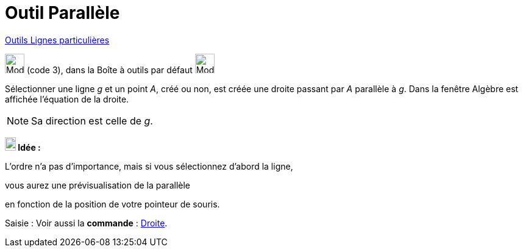 = Outil Parallèle
:page-en: tools/Parallel_Line
ifdef::env-github[:imagesdir: /fr/modules/ROOT/assets/images]

xref:/Lignes_particulières.adoc[Outils  Lignes particulières]

image:32px-Mode_parallel.svg.png[Mode parallel.svg,width=32,height=32] (code 3), dans la Boîte à outils par défaut
image:32px-Mode_orthogonal.svg.png[Mode orthogonal.svg,width=32,height=32]

Sélectionner une ligne _g_ et un point _A_, créé ou non, est créée une droite passant par _A_ parallèle à _g_. Dans la
fenêtre Algèbre est affichée l’équation de la droite.

[NOTE]
====

Sa direction est celle de _g_.

====


====
*image:18px-Bulbgraph.png[Note,title="Note",width=18,height=22] Idée :*

L'ordre n'a pas d'importance, mais si vous sélectionnez d'abord la ligne,

vous aurez une prévisualisation de la parallèle

en fonction de la position de votre pointeur de souris.
====


[.kcode]#Saisie :# Voir aussi la *commande* : xref:/commands/Droite.adoc[Droite].
